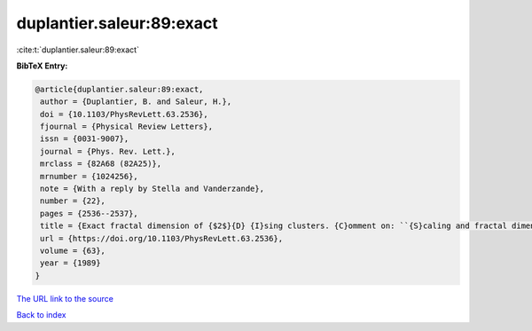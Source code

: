 duplantier.saleur:89:exact
==========================

:cite:t:`duplantier.saleur:89:exact`

**BibTeX Entry:**

.. code-block:: bibtex

   @article{duplantier.saleur:89:exact,
    author = {Duplantier, B. and Saleur, H.},
    doi = {10.1103/PhysRevLett.63.2536},
    fjournal = {Physical Review Letters},
    issn = {0031-9007},
    journal = {Phys. Rev. Lett.},
    mrclass = {82A68 (82A25)},
    mrnumber = {1024256},
    note = {With a reply by Stella and Vanderzande},
    number = {22},
    pages = {2536--2537},
    title = {Exact fractal dimension of {$2$}{D} {I}sing clusters. {C}omment on: ``{S}caling and fractal dimension of {I}sing clusters at the {$d=2$} critical point'' [{P}hys. {R}ev. {L}ett. {\bf 62} (1989), no. 10, 1067--1070; {MR}0982648 (89k:82107)] by {A}. {L}. {S}tella and {C}. {V}anderzande},
    url = {https://doi.org/10.1103/PhysRevLett.63.2536},
    volume = {63},
    year = {1989}
   }
`The URL link to the source <ttps://doi.org/10.1103/PhysRevLett.63.2536}>`_


`Back to index <../By-Cite-Keys.html>`_
